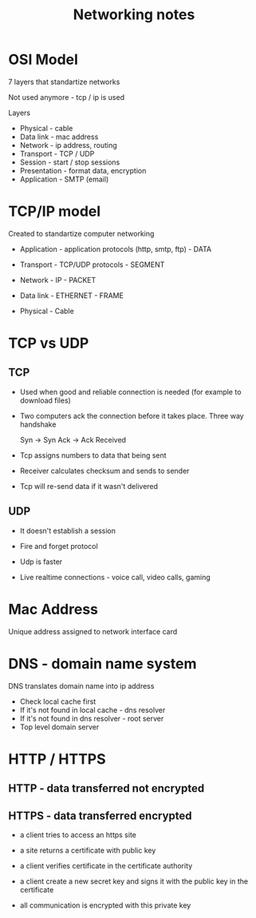 :PROPERTIES:
:ID:       D0FC5F06-ADD3-4AA4-BE92-0FCBD8269553
:END:
#+title: Networking notes
#+filetags: :braindump:notes

* OSI Model

 7 layers that standartize networks

 Not used anymore - tcp / ip is used

 Layers

  - Physical - cable
  - Data link - mac address
  - Network - ip address, routing
  - Transport - TCP / UDP
  - Session - start / stop sessions
  - Presentation - format data, encryption
  - Application - SMTP (email)

* TCP/IP model

 Created to standartize computer networking

 - Application - application protocols (http, smtp, ftp)  - DATA

 - Transport - TCP/UDP protocols   - SEGMENT

 - Network  - IP                  - PACKET

 - Data link - ETHERNET           - FRAME

 - Physical - Cable

* TCP vs UDP

** TCP

  - Used when good and reliable connection is needed (for example to download files)

  - Two computers ack the connection before it takes place. Three way handshake

    Syn -> Syn Ack -> Ack Received

  - Tcp assigns numbers to data that being sent

  - Receiver calculates checksum and sends to sender

  - Tcp will re-send data if it wasn't delivered

** UDP

  - It doesn't establish a session

  - Fire and forget protocol

  - Udp is faster

  - Live realtime connections - voice call, video calls, gaming

* Mac Address

 Unique address assigned to network interface card

* DNS - domain name system

 DNS translates domain name into ip address

- Check local cache first
- If it's not found in local cache - dns resolver
- If it's not found in dns resolver - root server
- Top level domain server

* HTTP / HTTPS

** HTTP - data transferred not encrypted

** HTTPS - data transferred encrypted

  - a client tries to access an https site

  - a site returns a certificate with public key

  - a client verifies certificate in the certificate authority

  - a client create a new secret key and signs it with the public key in the certificate

  - all communication is encrypted with this private key
